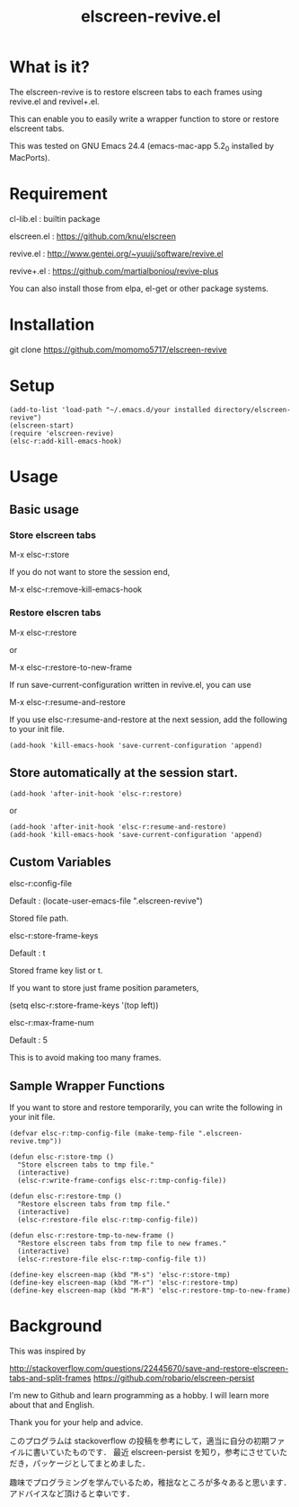 #+title:elscreen-revive.el
#+OPTIONS: author:nil timestamp:nil  num:nil creator:nil

* What is it?

  The elscreen-revive is to restore elscreen tabs to each frames using revive.el and revivel+.el.

  This can enable you to easily write a wrapper function to store or restore elscreent tabs.

  This was tested on GNU Emacs 24.4 (emacs-mac-app 5.2_0 installed by MacPorts).

* Requirement

  cl-lib.el   : builtin package 

  elscreen.el : [[https://github.com/knu/elscreen]]

  revive.el   : http://www.gentei.org/~yuuji/software/revive.el

  revive+.el  : [[https://github.com/martialboniou/revive-plus]]
  
  You can also install those from elpa, el-get or other package systems.

* Installation

  git clone https://github.com/momomo5717/elscreen-revive

* Setup

#+BEGIN_SRC elisp
(add-to-list 'load-path "~/.emacs.d/your installed directory/elscreen-revive")
(elscreen-start)
(require 'elscreen-revive)
(elsc-r:add-kill-emacs-hook)
#+END_SRC
  
* Usage
** Basic usage

*** Store elscreen tabs
    
    M-x elsc-r:store

    If you do not want to store the session end,

    M-x elsc-r:remove-kill-emacs-hook

*** Restore elscren tabs

    M-x elsc-r:restore

    or 

    M-x elsc-r:restore-to-new-frame

    If run save-current-configuration written in revive.el, you can use 

    M-x elsc-r:resume-and-restore

    If you use elsc-r:resume-and-restore at the next session, add the following to your init file.

#+BEGIN_SRC elisp
(add-hook 'kill-emacs-hook 'save-current-configuration 'append)
#+END_SRC

** Store automatically at the session start.

#+BEGIN_SRC elisp
(add-hook 'after-init-hook 'elsc-r:restore)
#+END_SRC
    or 
#+BEGIN_SRC elisp
(add-hook 'after-init-hook 'elsc-r:resume-and-restore)
(add-hook 'kill-emacs-hook 'save-current-configuration 'append)
#+END_SRC

** Custom Variables

**** elsc-r:config-file

     Default : (locate-user-emacs-file ".elscreen-revive")

     Stored file path. 

**** elsc-r:store-frame-keys 

     Default : t
      
     Stored frame key list or t.

     If you want to store just frame position parameters,

     (setq elsc-r:store-frame-keys '(top left))

**** elsc-r:max-frame-num 

     Default : 5
      
     This is to avoid making too many frames. 

** Sample Wrapper Functions

    If you want to store and restore temporarily, you can write the following in your init file.
    
    #+BEGIN_SRC elisp
(defvar elsc-r:tmp-config-file (make-temp-file ".elscreen-revive.tmp"))

(defun elsc-r:store-tmp ()
  "Store elscreen tabs to tmp file."
  (interactive)
  (elsc-r:write-frame-configs elsc-r:tmp-config-file))

(defun elsc-r:restore-tmp ()
  "Restore elscreen tabs from tmp file."  
  (interactive)
  (elsc-r:restore-file elsc-r:tmp-config-file))

(defun elsc-r:restore-tmp-to-new-frame ()
  "Restore elscreen tabs from tmp file to new frames."    
  (interactive)
  (elsc-r:restore-file elsc-r:tmp-config-file t))

(define-key elscreen-map (kbd "M-s") 'elsc-r:store-tmp)
(define-key elscreen-map (kbd "M-r") 'elsc-r:restore-tmp)
(define-key elscreen-map (kbd "M-R") 'elsc-r:restore-tmp-to-new-frame)
    #+END_SRC

* Background

    This was inspired by 

    [[http://stackoverflow.com/questions/22445670/save-and-restore-elscreen-tabs-and-split-frames]]
    [[https://github.com/robario/elscreen-persist]]


    I'm new to Github and learn programming as a hobby. I will learn more about that and English.

    Thank you for your help and advice.
    

    このプログラムは stackoverflow の投稿を参考にして，適当に自分の初期ファイルに書いていたものです．
    最近 elscreen-persist を知り，参考にさせていただき，パッケージとしてまとめました．

    趣味でプログラミングを学んでいるため，稚拙なところが多々あると思います．アドバイスなど頂けると幸いです．
